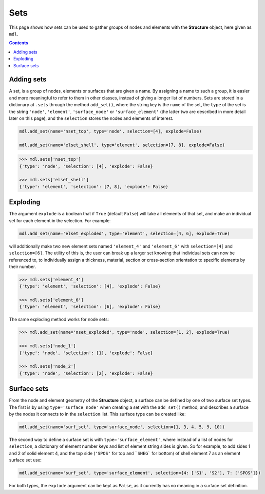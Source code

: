 ********************************************************************************
Sets
********************************************************************************


This page shows how sets can be used to gather groups of nodes and elements with the **Structure** object, here given as ``mdl``.

.. contents::


===========
Adding sets
===========

A set, is a group of nodes, elements or surfaces that are given a name. By assigning a name to such a group, it is easier and more meaningful to refer to them in other classes, instead of giving a longer list of numbers. Sets are stored in a dictionary at ``.sets`` through the method ``add_set()``, where the string key is the ``name`` of the set, the ``type`` of the set is the string ``'node'``, ``'element'``, ``'surface_node'`` or ``'surface_element'`` (the latter two are described in more detail later on this page), and the ``selection`` stores the nodes and elements of interest.

.. code-block:: python

   mdl.add_set(name='nset_top', type='node', selection=[4], explode=False)

   mdl.add_set(name='elset_shell', type='element', selection=[7, 8], explode=False)

.. code-block:: python

   >>> mdl.sets['nset_top']
   {'type': 'node', 'selection': [4], 'explode': False}

   >>> mdl.sets['elset_shell']
   {'type': 'element', 'selection': [7, 8], 'explode': False}


=========
Exploding
=========

The argument ``explode`` is a boolean that if ``True`` (default ``False``) will take all elements of that set, and make an individual set for each element in the selection. For example:

.. code-block:: python

   mdl.add_set(name='elset_exploded', type='element', selection=[4, 6], explode=True)

will additionally make two new element sets named ``'element_4'`` and ``'element_6'`` with ``selection=[4]`` and ``selection=[6]``. The utility of this is, the user can break up a larger set knowing that individual sets can now be referenced to, to individually assign a thickness, material, section or cross-section orientation to specific elements by their number.

.. code-block:: python

    >>> mdl.sets['element_4']
    {'type': 'element', 'selection': [4], 'explode': False}

    >>> mdl.sets['element_6']
    {'type': 'element', 'selection': [6], 'explode': False}

The same exploding method works for node sets:

.. code-block:: python

    >>> mdl.add_set(name='nset_exploded', type='node', selection=[1, 2], explode=True)

    >>> mdl.sets['node_1']
    {'type': 'node', 'selection': [1], 'explode': False}

    >>> mdl.sets['node_2']
    {'type': 'node', 'selection': [2], 'explode': False}


============
Surface sets
============

From the node and element geometry of the **Structure** object, a surface can be defined by one of two surface set types. The first is by using ``type='surface_node'`` when creating a set with the ``add_set()`` method, and describes a surface by the nodes it connects to in the ``selection`` list. This surface type can be created like:

.. code-block:: python

   mdl.add_set(name='surf_set', type='surface_node', selection=[1, 3, 4, 5, 9, 10])

The second way to define a surface set is with ``type='surface_element'``, where instead of a list of nodes for ``selection``, a dictionary of element number keys and list of element string sides is given. So for example, to add sides 1 and 2 of solid element 4, and the top side (``'SPOS'`` for top and ```SNEG``` for bottom) of shell element 7 as an element surface set use:

.. code-block:: python

   mdl.add_set(name='surf_set', type='surface_element', selection={4: ['S1', 'S2'], 7: ['SPOS']})

For both types, the ``explode`` argument can be kept as ``False``, as it currently has no meaning in a surface set definition.
